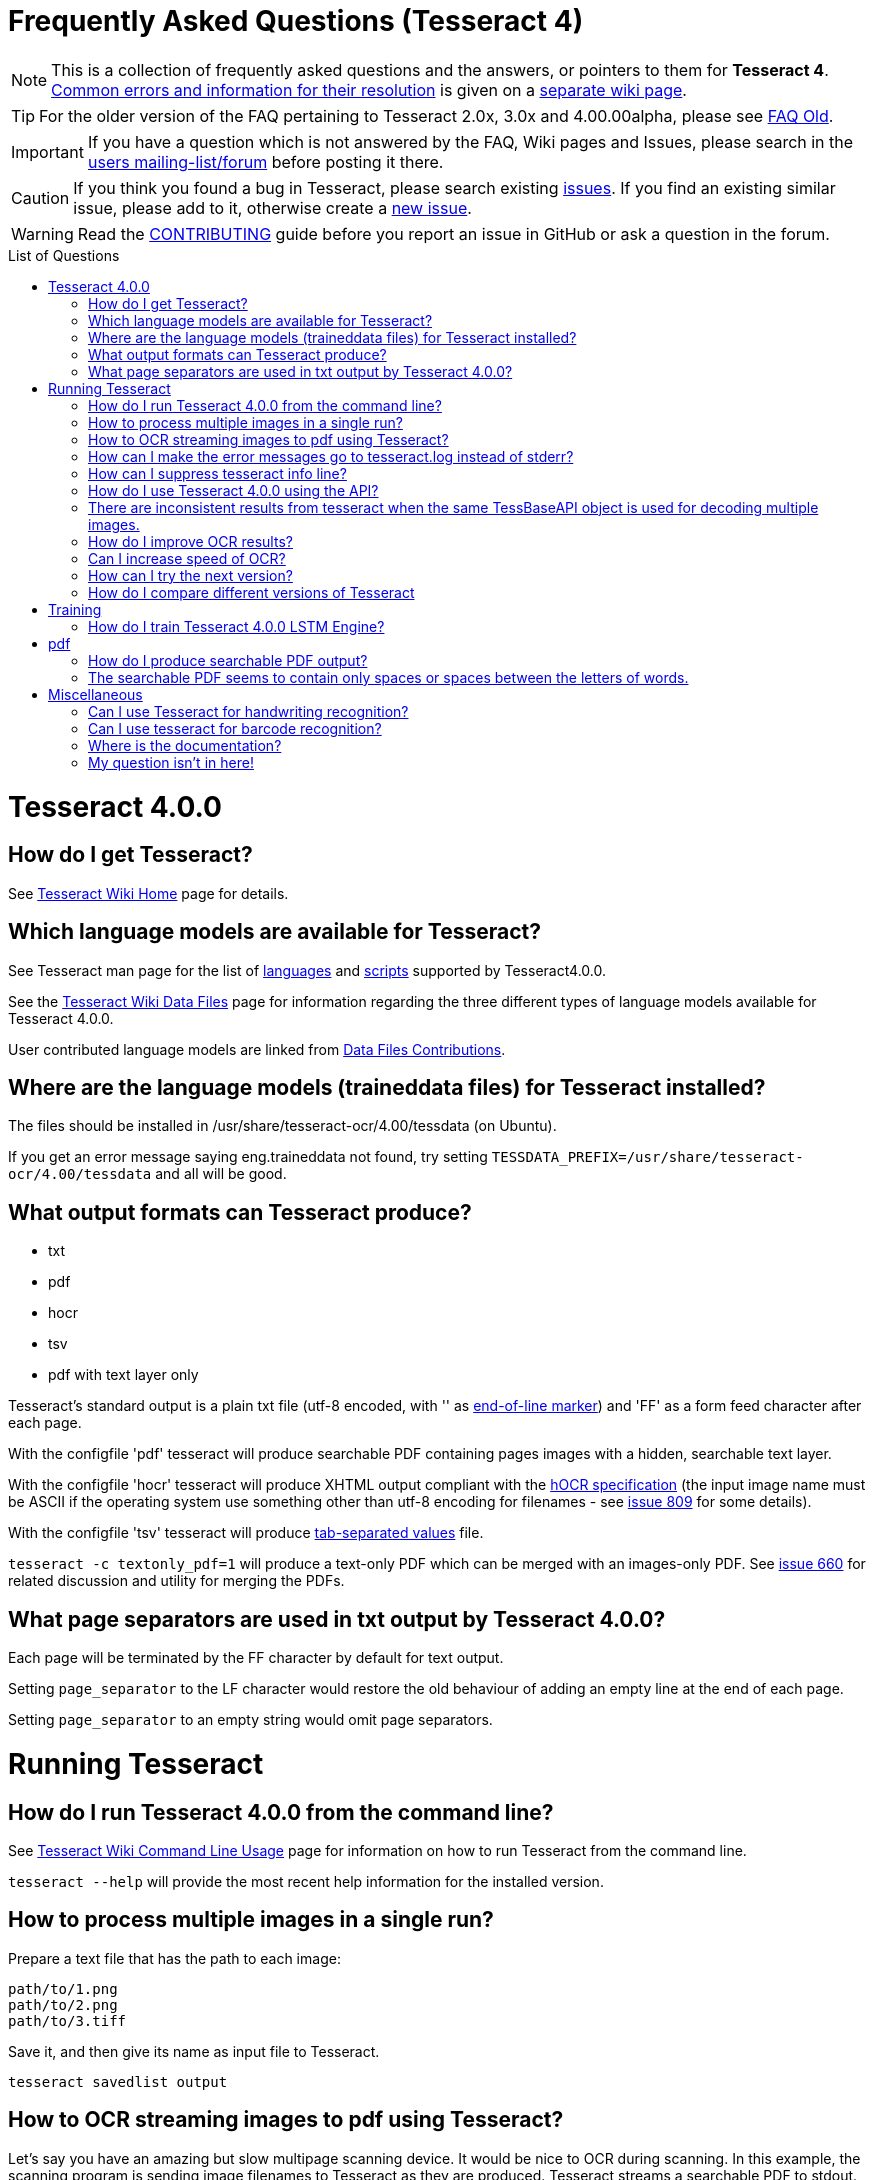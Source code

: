 [source,asciidoc]
ifdef::env-github[]
:tip-caption: :bulb:
:note-caption: :information_source:
:important-caption: :heavy_exclamation_mark:
:caution-caption: :fire:
:warning-caption: :warning:
:sectlinks:
endif::[]

= Frequently Asked Questions (Tesseract 4)
:toc: macro
:toc-title: List of Questions
:toclevels: 3

NOTE: This is a collection of frequently asked questions and the answers, or pointers
to them for **Tesseract 4**.
https://github.com/tesseract-ocr/tesseract/wiki/4.0x-Common-Errors-and-Resolutions[Common
errors and information for their resolution] is given on a
https://github.com/tesseract-ocr/tesseract/wiki/4.0x-Common-Errors-and-Resolutions[separate
wiki page].

TIP: For the older version of the FAQ pertaining to Tesseract 2.0x, 3.0x and
4.00.00alpha, please see link:FAQ-Old[FAQ Old].

IMPORTANT: If you have a question which is not answered by the FAQ, Wiki pages and
Issues, please search in the
https://groups.google.com/d/forum/tesseract-ocr[users
mailing-list/forum] before posting it there.

CAUTION: If you think you found a bug in Tesseract, please search existing
https://github.com/tesseract-ocr/tesseract/issues[issues]. If you find
an existing similar issue, please add to it, otherwise create a
https://github.com/tesseract-ocr/tesseract/issues/new[new issue].

WARNING: Read the
https://github.com/tesseract-ocr/tesseract/blob/master/CONTRIBUTING.md[CONTRIBUTING]
guide before you report an issue in GitHub or ask a question in the
forum.

toc::[]

= Tesseract 4.0.0

== How do I get Tesseract?

See https://github.com/tesseract-ocr/tesseract/wiki[Tesseract Wiki Home]
page for details.

== Which language models are available for Tesseract?

See Tesseract man page for the list of
https://github.com/tesseract-ocr/tesseract/blob/master/doc/tesseract.1.asc#languages[languages]
and
https://github.com/tesseract-ocr/tesseract/blob/master/doc/tesseract.1.asc#scripts[scripts]
supported by Tesseract4.0.0.

See the
https://github.com/tesseract-ocr/tesseract/wiki/Data-Files#updated-data-files-for-version-400-september-15-2017[Tesseract
Wiki Data Files] page for information regarding the three different
types of language models available for Tesseract 4.0.0.

User contributed language models are linked from
https://github.com/tesseract-ocr/tesseract/wiki/Data-Files-Contributions[Data
Files Contributions].

== Where are the language models (traineddata files) for Tesseract installed?

The files should be installed in /usr/share/tesseract-ocr/4.00/tessdata
(on Ubuntu).

If you get an error message saying eng.traineddata not found, try
setting `TESSDATA_PREFIX=/usr/share/tesseract-ocr/4.00/tessdata` and all
will be good.

== What output formats can Tesseract produce?

* txt
* pdf
* hocr
* tsv
* pdf with text layer only

Tesseract's standard output is a plain txt file (utf-8 encoded, with ''
as http://en.wikipedia.org/wiki/Newline[end-of-line marker]) and 'FF' as
a form feed character after each page.

With the configfile 'pdf' tesseract will produce searchable PDF
containing pages images with a hidden, searchable text layer.

With the configfile 'hocr' tesseract will produce XHTML output compliant
with the
https://docs.google.com/document/preview?id=1QQnIQtvdAC_8n92-LhwPcjtAUFwBlzE8EWnKAxlgVf0&pli=1[hOCR
specification] (the input image name must be ASCII if the operating
system use something other than utf-8 encoding for filenames - see
https://web.archive.org/web/*/http://code.google.com/p/tesseract-ocr/issues/detail?id=809[issue
809] for some details).

With the configfile 'tsv' tesseract will produce
https://en.wikipedia.org/wiki/Tab-separated_values[tab-separated values]
file.

`tesseract -c textonly_pdf=1` will produce a text-only PDF which can be
merged with an images-only PDF. See
https://github.com/tesseract-ocr/tesseract/issues/660#issuecomment-385669193[issue
660] for related discussion and utility for merging the PDFs.

== What page separators are used in txt output by Tesseract 4.0.0?

Each page will be terminated by the FF character by default for text
output.

Setting `page_separator` to the LF character would restore the old
behaviour of adding an empty line at the end of each page.

Setting `page_separator` to an empty string would omit page separators.

= Running Tesseract

== How do I run Tesseract 4.0.0 from the command line?

See
https://github.com/tesseract-ocr/tesseract/wiki/Command-Line-Usage[Tesseract
Wiki Command Line Usage] page for information on how to run Tesseract
from the command line.

`tesseract --help` will provide the most recent help information for the
installed version.

== How to process multiple images in a single run?

Prepare a text file that has the path to each image:

....
path/to/1.png
path/to/2.png
path/to/3.tiff
....

Save it, and then give its name as input file to Tesseract.

`tesseract savedlist output`

== How to OCR streaming images to pdf using Tesseract?

Let's say you have an amazing but slow multipage scanning device. It
would be nice to OCR during scanning. In this example, the scanning
program is sending image filenames to Tesseract as they are produced.
Tesseract streams a searchable PDF to stdout.

....
scanimage --batch --batch-print | tesseract -c stream_filelist=true - - pdf > output.pdf
....

== How can I make the error messages go to tesseract.log instead of stderr?

To restore the old behaviour of writing to tesseract.log instead of
writing to the console window, you need a text file that contains this:

debug_file tesseract.log

call the file 'logfile' and put it in tessdata/configs/ Then add logfile
to the end of your command line.

== How can I suppress tesseract info line?

See
https://web.archive.org/web/*/http://code.google.com/p/tesseract-ocr/issues/detail?id=579[issue
579]. On linux you can redirect stderr and stdout output to /dev/null.
E.g.:

....
tesseract phototest.tif phototest 1>/dev/null 2>&1
....

With tesseract 3.02 you can use config "quiet". E.g.:

....
tesseract phototest.tif phototest quiet
....

*Warning:* Both options will cause you to not see the error message if
there is one.

== How do I use Tesseract 4.0.0 using the API?

See https://github.com/tesseract-ocr/tesseract/wiki/APIExample[Tesseract
Wiki API examples] page for sample programs for using the API.

== There are inconsistent results from tesseract when the same TessBaseAPI object is used for decoding multiple images.

Try to turn off the adaptive classifier by setting the config variable
`classify_enable_learning` to `0`, or to clear the adaptive data with
the method `ClearAdaptiveClassifier()`.

See also the discussion on the
https://groups.google.com/d/topic/tesseract-ocr/ByGJhocI9qQ[tesseract
forum]

== How do I improve OCR results?

You should note that in many cases, in order to get better OCR results,
you'll need to
https://github.com/tesseract-ocr/tesseract/wiki/ImproveQuality[improve
the quality] of the input image you are giving Tesseract.

== Can I increase speed of OCR?

If you are running Tesseract 4, you can use the "fast" integer models.

Tesseract 4 also uses up to four CPU threads while processing a page, so
it will be faster than Tesseract 3 for a single page.

If your computer has only two CPU cores, then running four threads will
slow down things significantly and it would be better to use a single
thread or maybe a maximum of two threads! Using a single thread
eliminates the computation overhead of multithreading and is also the
best solution for processing lots of images by running one Tesseract
process per CPU core.

Set the maximum number of threads using the environment variable
`OMP_THREAD_LIMIT`.

To disable multithreading, use `OMP_THREAD_LIMIT=1`.

== How can I try the next version?

Periodically stable versions go to the downloads page. Between releases,
and in particular, just before a new release, the latest code is
available from git. You can find the source here:
https://github.com/tesseract-ocr/tesseract.git where you can check it
out either by command line, or by following the link to the howto on
using various client programs and plugins.

== How do I compare different versions of Tesseract

If you want to have several versions of tesseract (e.g. you want to
compare OCR result) I would suggest you to compile them from source
(e.g. in /usr/src) and not install them. If you want to test particular
version you can run it this way:

....
/usr/src/tesseract-3.03/api/tesseract eurotext.tif eurotext
/usr/src/tesseract-ocr.3.02/api/tesseract eurotext.tif eurotext
....

/usr/src/tesseract-3.03/api/tesseract is shell wrapper script, and it
will take care that correct shared library is used (without
installation...).


= Training

== How do I train Tesseract 4.0.0 LSTM Engine?

Tesseract can be trained to recognize other languages or finetune
existing language models. See
https://github.com/tesseract-ocr/tesseract/wiki/TrainingTesseract-4.00[Tesseract
Wiki Training Tesseract 4.00] page for information on training the LSTM
engine.

Please note that currently LSTM training is only supported using
synthetic images created using a UTF-8 training text and unicode fonts
to render the text.

= pdf

== How do I produce searchable PDF output?

Searchable PDF output is a standard feature as of Tesseract version
3.03. Use the `pdf` config file like this:

....
tesseract phototest.tif phototest pdf
....

== The searchable PDF seems to contain only spaces or spaces between the letters of words.

There may be nothing wrong with the PDF itself, but its hidden,
searchable text layer may be not understood by your PDF reader. For
example, Preview.app in Mac OS X is well known for having problems like
this, and might "see" only spaces and no text. Try using Adobe Acrobat
Reader instead.

= Miscellaneous

== Can I use Tesseract for handwriting recognition?

You can, but it won't work very well, as Tesseract is designed for
printed text. Look for projects focussed on handwriting recognition.

== Can I use tesseract for barcode recognition?

No. Tesseract is for text recognition.

== Where is the documentation?

You're looking at it. If things aren't clear, search on the
http://groups.google.com/group/tesseract-ocr/[Tesseract Google Group] or
ask us there. If you want to help us write more, please do, and post it
to the group!


== My question isn't in here!

Try searching the forum: http://groups.google.com/group/tesseract-ocr as
well as open and closed issues on GitHub:
https://github.com/tesseract-ocr/tesseract/issues, as your question may
have come up before even if it is not listed here.


